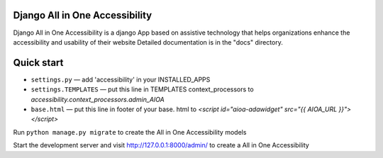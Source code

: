 Django All in One Accessibility
===============================

Django All in One Accessibility is a django App based on assistive technology that helps organizations enhance the accessibility and usability of their website Detailed documentation is in the "docs" directory.


Quick start
============

- ``settings.py`` — add 'accessibility' in your INSTALLED_APPS

- ``settings.TEMPLATES`` — put this line in TEMPLATES context_processors to `accessibility.context_processors.admin_AIOA`

- ``base.html`` — put this line in footer of your base. html to `<script id="aioa-adawidget" src="{{ AIOA_URL }}"></script>`

Run ``python manage.py migrate`` to create the  All in One Accessibility models

Start the development server and visit http://127.0.0.1:8000/admin/ to create a All in One Accessibility 